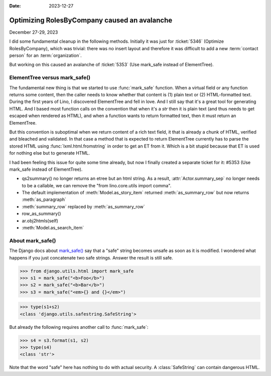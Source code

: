 :date: 2023-12-27

===================================================
Optimizing RolesByCompany caused an avalanche
===================================================

December 27-29, 2023

I did some fundamental cleanup in the following methods. Initially it was just
for :ticket:`5346` (Optimize RolesByCompany), which was trivial: there was no
insert layout and therefore it was difficult to add a new :term:`contact person`
for an :term:`organization`.

But working on this caused an avalanche of :ticket:`5353` (Use mark_safe instead of
ElementTree).


ElementTree versus mark_safe()
==============================

The fundamental new thing is that we started to use :func:`mark_safe` function.
When a virtual field or any function returns some content, then the caller needs
to know whether that content is (1) plain text or (2) HTML-formatted text.
During the first years of Lino, I discovered ElementTree and fell in love. And I
still say that it's a great tool for generating HTML. And I based most function
calls on the convention that when it's a `str` then it is plain text (and thus
needs to get escaped when rendered as HTML), and when a function wants to return
formatted text, then it must return an ElementTree.

But this convention is suboptimal when we return content of a rich text field,
it that is already a chunk of HTML, verified and bleached and validated. In that
case a method that is expected to return ElementTree currently has to parse the
stored HTML using :func:`lxml.html.fromstring` in order to get an ET from it.
Which is a bit stupid because that ET is used for nothing else but to generate
HTML.

I had been feeling this issue for quite some time already, but now I finally
created a separate ticket for it: #5353 (Use mark_safe instead of ElementTree).


- qs2summary() no longer returns an etree but an html string. As a result,
  :attr:`Actor.summary_sep` no longer needs to be a callable, we can remove the
  "from lino.core.utils import comma".

- The default implementation of :meth:`Model.as_story_item` returned :meth:`as_summary_row`
  but now returns :meth:`as_paragraph`

- :meth:`summary_row` replaced by :meth:`as_summary_row`

- row_as_summary()

- ar.obj2htmls(self)

- :meth:`Model.as_search_item`

About mark_safe()
=================

The Django docs about `mark_safe()
<https://docs.djangoproject.com/en/5.0/ref/utils/#django.utils.safestring.mark_safe>`__
say that a "safe" string becomes unsafe as soon as it is modified. I wondered
what happens if you just concatenate two safe strings. Answer the result is
still safe.

>>> from django.utils.html import mark_safe
>>> s1 = mark_safe("<b>Foo</b>")
>>> s2 = mark_safe("<b>Bar</b>")
>>> s3 = mark_safe("<em>{} and {}</em>")

>>> type(s1+s2)
<class 'django.utils.safestring.SafeString'>

But already the following requires another call to :func:`mark_safe`:

>>> s4 = s3.format(s1, s2)
>>> type(s4)
<class 'str'>

Note that the word "safe" here has nothing to do with actual security. A
:class:`SafeString` can contain dangerous HTML.
